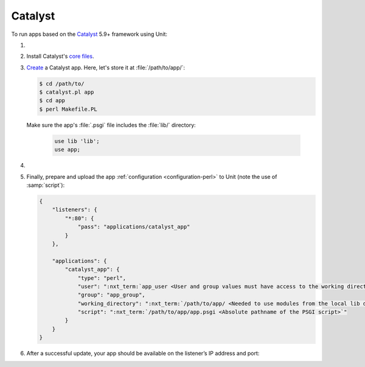 .. |app| replace:: Catalyst
.. |mod| replace:: Perl

########
Catalyst
########

To run apps based on the `Catalyst <https://www.catalystframework.org>`_ 5.9+
framework using Unit:

#. .. include:: ../include/howto_install_unit.rst

#. Install |app|'s `core files
   <https://metacpan.org/pod/distribution/Catalyst-Manual/lib/Catalyst/Manual/Intro.pod#Install>`_.

#. `Create
   <https://metacpan.org/pod/distribution/Catalyst-Manual/lib/Catalyst/Manual/Tutorial/02_CatalystBasics.pod#CREATE-A-CATALYST-PROJECT>`_
   a Catalyst app.  Here, let's store it at :file:`/path/to/app/`:

   .. code-block:: console

      $ cd /path/to/
      $ catalyst.pl app
      $ cd app
      $ perl Makefile.PL

   Make sure the app's :file:`.psgi` file includes the :file:`lib/`
   directory:

      .. code-block:: perl

         use lib 'lib';
         use app;

#. .. include:: ../include/howto_change_ownership.rst

#. Finally, prepare and upload the app :ref:`configuration
   <configuration-perl>` to Unit (note the use of :samp:`script`):

   .. code-block:: json

      {
          "listeners": {
              "*:80": {
                  "pass": "applications/catalyst_app"
              }
          },

          "applications": {
              "catalyst_app": {
                  "type": "perl",
                  "user": ":nxt_term:`app_user <User and group values must have access to the working directory>`",
                  "group": "app_group",
                  "working_directory": ":nxt_term:`/path/to/app/ <Needed to use modules from the local lib directory>`",
                  "script": ":nxt_term:`/path/to/app/app.psgi <Absolute pathname of the PSGI script>`"
              }
          }
      }

#. .. include:: ../include/howto_upload_config.rst

   After a successful update, your app should be available on the listener’s IP
   address and port:

   .. image:: ../images/catalyst.png
      :width: 100%
      :alt: Catalyst Basic Template App on Unit
